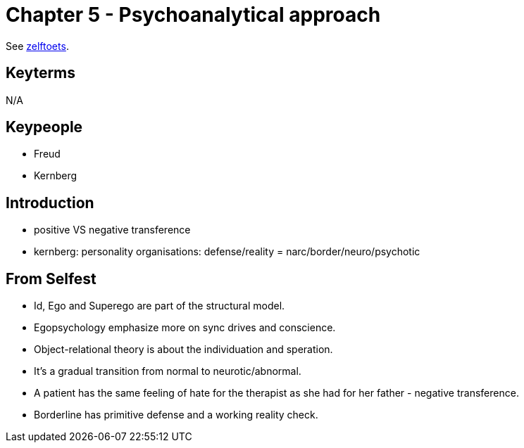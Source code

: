 = Chapter 5 - Psychoanalytical approach

See link:zelftoets5.html[zelftoets].

== Keyterms

N/A

== Keypeople

* Freud
* Kernberg

== Introduction

// TODO fix
* positive VS negative transference
* kernberg: personality organisations: defense/reality = narc/border/neuro/psychotic

== From Selfest

* Id, Ego and Superego are part of the structural model.
* Egopsychology emphasize more on sync drives and conscience.
* Object-relational theory is about the individuation and speration.
* It's a gradual transition from normal to neurotic/abnormal.
* A patient has the same feeling of hate for the therapist as she had for her father - negative transference.
* Borderline has primitive defense and a working reality check.